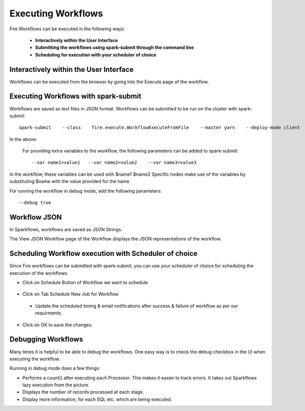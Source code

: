 Executing Workflows
===================

Fire Workflows can be executed in the following ways:
 
 * **Interactively within the User Interface**
 * **Submitting the workflows using spark-submit through the command line**
 * **Scheduling for execution with your scheduler of choice**
 
Interactively within the User Interface
------------------------------------------

Workflows can be executed from the browser by going into the Execute page of the workflow.


.. figure:: ../../_assets/user-guide/workflow/4.PNG
   :alt: Workflow
   :align: center
   :width: 60%

Executing Workflows with spark-submit
--------------------------------------
 
Workflows are saved as text files in JSON format.
Workflows can be submitted to be run on the cluster with spark-submit::
  
    spark-submit    --class    fire.execute.WorkflowExecuteFromFile    --master yarn    --deploy-mode client    --executor-memory 1G    --num-executors 1    --executor-cores 1       fire-core-1.4.2-jar-with-dependencies.jar       --postback-url http://<machine>:8080/messageFromSparkJob        --job-id 1         --workflow-file      kmeans.wf


In the above:

+--------------------+--------------------------------------------------------------------------------------------------------------------------------------------------------------------------------------------------------+
| Parameter          | Details                                                                                                                                                                                                |
+====================+========================================================================================================================================================================================================+
| fire-core jar file | It is the fire-core jar file required code for executing the workflow. The fire-core jar file is in the fire-lib directory of the sparkflows install                                                   |
+--------------------+--------------------------------------------------------------------------------------------------------------------------------------------------------------------------------------------------------+
| postback-url       | http://<machine>:8080/messageFromSparkJob is the postback URL for fire UI. <machine> should be the machine name on which Sparkflows is running. 8080 should be the port on which Sparkflows is running |
+--------------------+--------------------------------------------------------------------------------------------------------------------------------------------------------------------------------------------------------+
| job-id             | 1 is the job id. It can be of any value for now                                                                                                                                                           |
+--------------------+--------------------------------------------------------------------------------------------------------------------------------------------------------------------------------------------------------+
| workflow-file      | kmeans.wf is the json workflow file containing the kmeans workflow in this case.                                                                                                                       |
+--------------------+--------------------------------------------------------------------------------------------------------------------------------------------------------------------------------------------------------+


 For providing extra variables to the workflow, the following parameters can be added to spark-submit::
 
    --var name1=value1   --var name2=value2    --var name3=value3
 
In the workflow, these variables can be used with $name1    $name2
Specific nodes make use of the variables by substituting $name with the value provided for the name.
 
For running the workflow in debug mode, add the following parameters::

    --debug true
    

Workflow JSON
--------------
 
In Sparkflows, workflows are saved as JSON Strings. 
  
The View JSON Workflow page of the Workflow displays the JSON representations of the workflow. 



.. figure:: ../../_assets/user-guide/json-workflow.png
   :alt: Sparkflows Json Workflow
   :align: center
 
 
Scheduling Workflow execution with Scheduler of choice
----------------------------------------------------------
 
Since Fire workflows can be submitted with spark-submit, you can use your scheduler of choice for scheduling the execution of the workflows.
 
- Click on Schedule Button of Workflow we want to schedule

.. figure:: ../../_assets/user-guide/workflow/5.PNG
   :alt: Workflow
   :align: center
   :width: 60%  
 
 
- Click on Tab Schedule New Job for Workflow
 
 .. figure:: ../../_assets/user-guide/workflow/6.PNG
   :alt: Workflow
   :align: center
   :width: 60% 
 
 - Update the scheduled timing & email notifications after success & failure of workflow as per our requirments.
 
.. figure:: ../../_assets/user-guide/workflow/7.PNG
   :alt: Workflow
   :align: center
   :width: 60%    

- Click on OK to save the changes.

.. figure:: ../../_assets/user-guide/workflow/8.PNG
   :alt: Workflow
   :align: center
   :width: 60%  

 
Debugging Workflows
-------------------
 
Many times it is helpful to be able to debug the workflows. One easy way is to check the debug checkbox in the UI when executing the workflow.
 
Running in debug mode does a few things:

* Performs a count() after executing each Processor. This makes it easier to track errors. It takes out Sparkflows lazy execution from the picture.
* Displays the number of records processed at each stage.
* Display more information, for each SQL etc. which are being executed.





